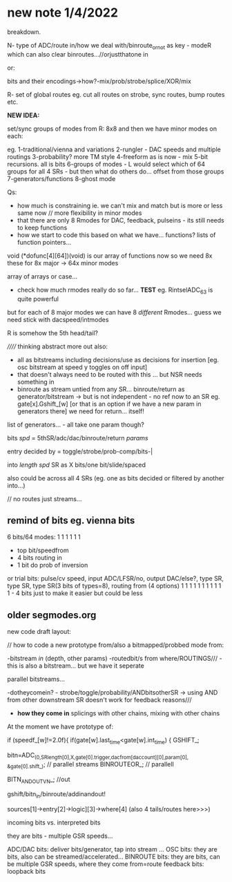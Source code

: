 * new note 1/4/2022

breakdown.

N- type of ADC/route in/how we deal with/binroute_or_not as key - modeR which can also clear binroutes...//orjustthatone in

or:

bits and their encodings->how?-mix/prob/strobe/splice/XOR/mix

R- set of global routes eg. cut all routes on strobe, sync routes, bump routes etc.

*NEW IDEA:* 

set/sync groups of modes from R: 8x8 and then we have minor modes on each:

eg. 
1-traditional/vienna and variations
2-rungler - DAC speeds and multiple routings
3-probability? more TM style
4-freeform as is now - mix
5-bit recursions. all is bits
6-groups of modes - L would select which of 64 groups for all 4 SRs - but then what do others do... offset from those groups
7-generators/functions
8-ghost mode

Qs: 
- how much is constraining ie. we can't mix and match but is more or less same now // more flexibility in minor modes
- that there are only 8 Rmodes for DAC, feedback, pulseins - its still needs to keep functions 
- how we start to code this based on what we have... functions? lists of function pointers...

void (*dofunc[4][64])(void) is our array of functions now so we need 8x these for 8x major -> 64x minor modes

array of arrays or case...

- check how much rmodes really do so far... *TEST* eg. RintselADC_63 is quite powerful

but for each of 8 major modes we can have 8 /different/ Rmodes... guess we need stick with dacspeed/intmodes

R is somehow the 5th head/tail?

////// thinking abstract more out also: 
- all as bitstreams including decisions/use as decisions for insertion [eg. osc bitstream at speed y toggles on off input]
- that doesn't always need to be routed with this ... but NSR needs something in
- binroute as stream untied from any SR... binroute/return as generator/bitstream -> but is not independent - no ref now to an SR eg. gate[x].Gshift_[w]
  [or that is an option if we have a new param in generators there] we need for return... itself!

list of generators... - all take one param though?

bits /spd/ = 5thSR/adc/dac/binroute/return /params/

entry decided by = toggle/strobe/prob-comp/bits-|

into /length/ /spd/ SR as X bits/one bit/slide/spaced

also could be across all 4 SRs (eg. one as bits decided or filtered by another into...)

// no routes just streams...

** remind of bits eg. vienna bits

6 bits/64 modes: 1 1 1 1 1 1
- top bit/speedfrom
- 4 bits routing in
- 1 bit do prob of inversion

or trial bits:
pulse/cv speed, input ADC/LFSR/no, output DAC/else?, type SR, type SR, type SR(3 bits of types=8), routing from (4 options)  
1               1     1            1                 1        1        1                           1 1 1 1 - 4 bits just to make it easier but could be less

** older segmodes.org

new code draft layout:

// how to code a new prototype from/also a bitmapped/probbed mode from:

-bitstream /in/ (depth, other params) -routedbit/s from where/ROUTINGS/// - this is also a bitstream... but we have it seperate

parallel bitstreams...

-dotheycomein? - strobe/toggle/probability/ANDbitsotherSR -> using AND
from other downstream SR doesn't work for feedback reasons///

- *how they come in* splicings with other chains, mixing with other
  chains

At the moment we have prototype of:

  if (speedf_[w]!=2.0f){			
  if(gate[w].last_time<gate[w].int_time)      {
  GSHIFT_;	
							
  bitn=ADC_(0,SRlength[0],X,gate[0].trigger,dacfrom[daccount][0],param[0],  &gate[0].shift_); // parallel streams
  BINROUTEOR_; // parallell

  BITN_AND_OUTVN_; //out

gshift/bitn_in/binroute/addinandout!

sources[1]->entry[2]->logic][3]->where[4] (also 4 tails/routes here>>>)

incoming bits vs. interpreted bits

 they are bits - multiple GSR speeds...

ADC/DAC bits: deliver bits/generator, tap into stream ... 
OSC bits: they are bits, also can be streamed/accelerated...
BINROUTE bits: they are bits, can be multiple GSR speeds, where they come from=route
feedback bits: loopback bits

